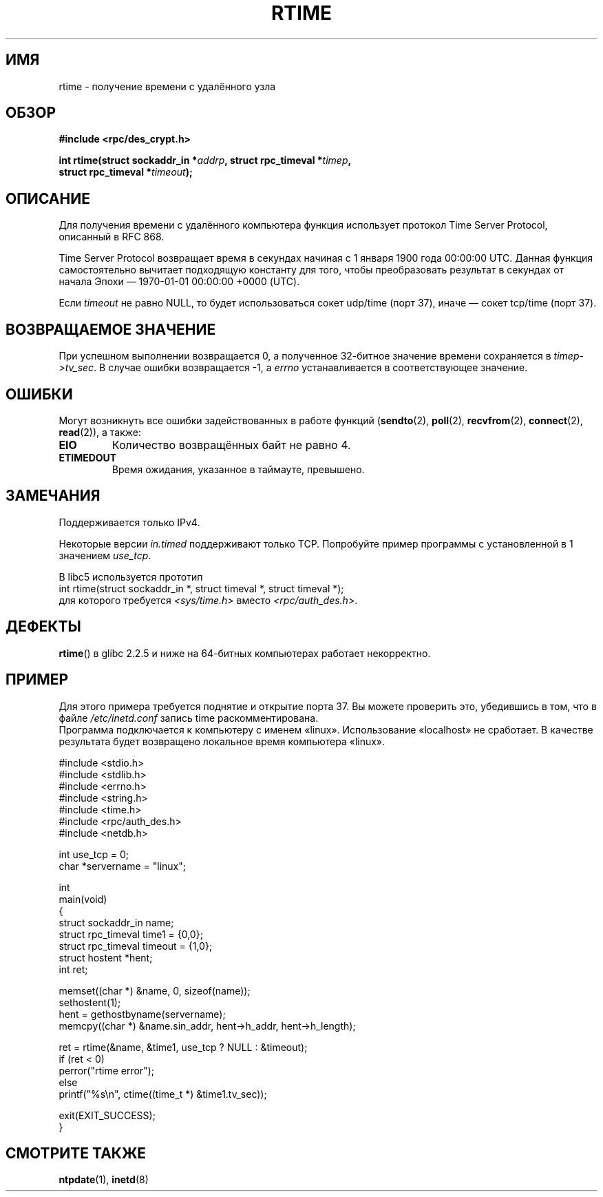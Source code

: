 .\" Copyright 2003 walter harms (walter.harms@informatik.uni-oldenburg.de)
.\" Distributed under GPL
.\" Modified 2003-04-04 Walter Harms
.\" <walter.harms@informatik.uni-oldenburg.de>
.\"
.\" Slightly polished, aeb, 2003-04-06
.\"
.\"*******************************************************************
.\"
.\" This file was generated with po4a. Translate the source file.
.\"
.\"*******************************************************************
.TH RTIME 3 2010\-02\-25 GNU "Руководство программиста Linux"
.SH ИМЯ
rtime \- получение времени с удалённого узла
.SH ОБЗОР
.nf
\fB#include <rpc/des_crypt.h>\fP
.sp
\fBint rtime(struct sockaddr_in *\fP\fIaddrp\fP\fB, struct rpc_timeval *\fP\fItimep\fP\fB,\fP
\fB          struct rpc_timeval *\fP\fItimeout\fP\fB);\fP
.fi
.SH ОПИСАНИЕ
Для получения времени с удалённого компьютера функция использует протокол
Time Server Protocol, описанный в RFC\ 868.
.LP
Time Server Protocol возвращает время в секундах начиная с 1 января 1900
года 00:00:00 UTC. Данная функция самостоятельно вычитает подходящую
константу для того, чтобы преобразовать результат в секундах от начала Эпохи
\(em 1970\-01\-01 00:00:00 +0000 (UTC).
.LP
Если \fItimeout\fP не равно NULL, то будет использоваться сокет udp/time (порт
37), иначе \(em сокет tcp/time (порт 37).
.SH "ВОЗВРАЩАЕМОЕ ЗНАЧЕНИЕ"
При успешном выполнении возвращается 0, а полученное 32\-битное значение
времени сохраняется в \fItimep\->tv_sec\fP. В случае ошибки возвращается \-1,
а \fIerrno\fP устанавливается в соответствующее значение.
.SH ОШИБКИ
Могут возникнуть все ошибки задействованных в работе функций (\fBsendto\fP(2),
\fBpoll\fP(2), \fBrecvfrom\fP(2), \fBconnect\fP(2), \fBread\fP(2)), а также:
.TP 
\fBEIO\fP
Количество возвращённых байт не равно 4.
.TP 
\fBETIMEDOUT\fP
Время ожидания, указанное в таймауте, превышено.
.SH ЗАМЕЧАНИЯ
Поддерживается только IPv4.
.LP
Некоторые версии \fIin.timed\fP поддерживают только TCP. Попробуйте пример
программы с установленной в 1 значением \fIuse_tcp\fP.
.LP
В libc5 используется прототип
.br
int rtime(struct sockaddr_in *, struct timeval *, struct timeval *);
.br
для которого требуется \fI<sys/time.h>\fP вместо
\fI<rpc/auth_des.h>\fP.
.SH ДЕФЕКТЫ
\fBrtime\fP() в glibc 2.2.5 и ниже на 64\-битных компьютерах работает
некорректно.
.SH ПРИМЕР
Для этого примера требуется поднятие и открытие порта 37. Вы можете
проверить это, убедившись в том, что в файле \fI/etc/inetd.conf\fP запись time
раскомментирована.
.br
Программа подключается к компьютеру с именем «linux». Использование
«localhost» не сработает. В качестве результата будет возвращено локальное
время компьютера «linux».
.sp
.nf
#include <stdio.h>
#include <stdlib.h>
#include <errno.h>
#include <string.h>
#include <time.h>
#include <rpc/auth_des.h>
#include <netdb.h>

int use_tcp = 0;
char *servername = "linux";

int
main(void)
{
    struct sockaddr_in name;
    struct rpc_timeval time1 = {0,0};
    struct rpc_timeval timeout = {1,0};
    struct hostent *hent;
    int ret;

    memset((char *) &name, 0, sizeof(name));
    sethostent(1);
    hent = gethostbyname(servername);
    memcpy((char *) &name.sin_addr, hent\->h_addr, hent\->h_length);

    ret = rtime(&name, &time1, use_tcp ? NULL : &timeout);
    if (ret < 0)
        perror("rtime error");
    else
        printf("%s\en", ctime((time_t *) &time1.tv_sec));

    exit(EXIT_SUCCESS);
}
.fi
.SH "СМОТРИТЕ ТАКЖЕ"
.\" .BR netdate (1),
.\" .BR rdate (1),
\fBntpdate\fP(1), \fBinetd\fP(8)
